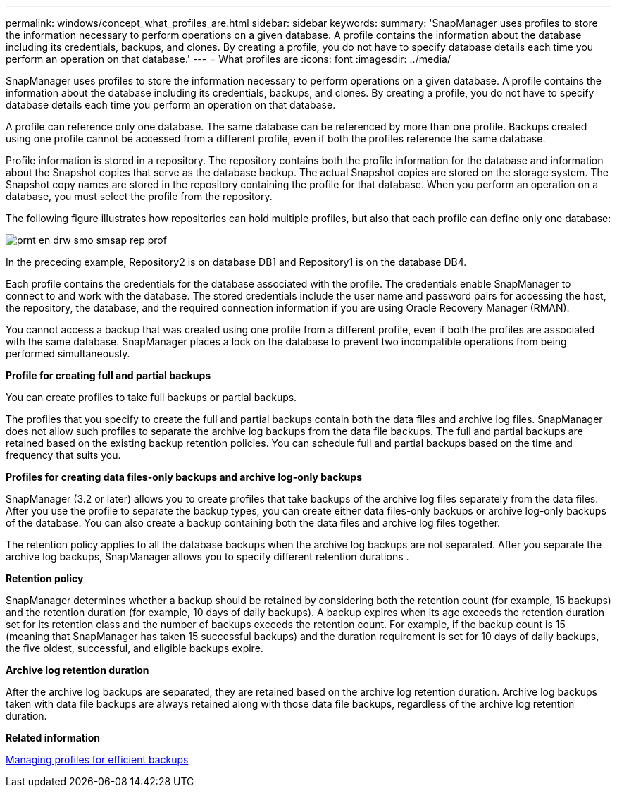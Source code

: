 ---
permalink: windows/concept_what_profiles_are.html
sidebar: sidebar
keywords: 
summary: 'SnapManager uses profiles to store the information necessary to perform operations on a given database. A profile contains the information about the database including its credentials, backups, and clones. By creating a profile, you do not have to specify database details each time you perform an operation on that database.'
---
= What profiles are
:icons: font
:imagesdir: ../media/

[.lead]
SnapManager uses profiles to store the information necessary to perform operations on a given database. A profile contains the information about the database including its credentials, backups, and clones. By creating a profile, you do not have to specify database details each time you perform an operation on that database.

A profile can reference only one database. The same database can be referenced by more than one profile. Backups created using one profile cannot be accessed from a different profile, even if both the profiles reference the same database.

Profile information is stored in a repository. The repository contains both the profile information for the database and information about the Snapshot copies that serve as the database backup. The actual Snapshot copies are stored on the storage system. The Snapshot copy names are stored in the repository containing the profile for that database. When you perform an operation on a database, you must select the profile from the repository.

The following figure illustrates how repositories can hold multiple profiles, but also that each profile can define only one database:

image::../media/prnt_en_drw_smo_smsap_rep_prof.gif[]

In the preceding example, Repository2 is on database DB1 and Repository1 is on the database DB4.

Each profile contains the credentials for the database associated with the profile. The credentials enable SnapManager to connect to and work with the database. The stored credentials include the user name and password pairs for accessing the host, the repository, the database, and the required connection information if you are using Oracle Recovery Manager (RMAN).

You cannot access a backup that was created using one profile from a different profile, even if both the profiles are associated with the same database. SnapManager places a lock on the database to prevent two incompatible operations from being performed simultaneously.

*Profile for creating full and partial backups*

You can create profiles to take full backups or partial backups.

The profiles that you specify to create the full and partial backups contain both the data files and archive log files. SnapManager does not allow such profiles to separate the archive log backups from the data file backups. The full and partial backups are retained based on the existing backup retention policies. You can schedule full and partial backups based on the time and frequency that suits you.

*Profiles for creating data files-only backups and archive log-only backups*

SnapManager (3.2 or later) allows you to create profiles that take backups of the archive log files separately from the data files. After you use the profile to separate the backup types, you can create either data files-only backups or archive log-only backups of the database. You can also create a backup containing both the data files and archive log files together.

The retention policy applies to all the database backups when the archive log backups are not separated. After you separate the archive log backups, SnapManager allows you to specify different retention durations .

*Retention policy*

SnapManager determines whether a backup should be retained by considering both the retention count (for example, 15 backups) and the retention duration (for example, 10 days of daily backups). A backup expires when its age exceeds the retention duration set for its retention class and the number of backups exceeds the retention count. For example, if the backup count is 15 (meaning that SnapManager has taken 15 successful backups) and the duration requirement is set for 10 days of daily backups, the five oldest, successful, and eligible backups expire.

*Archive log retention duration*

After the archive log backups are separated, they are retained based on the archive log retention duration. Archive log backups taken with data file backups are always retained along with those data file backups, regardless of the archive log retention duration.

*Related information*

xref:concept_managing_profiles_for_efficient_backups.adoc[Managing profiles for efficient backups]
